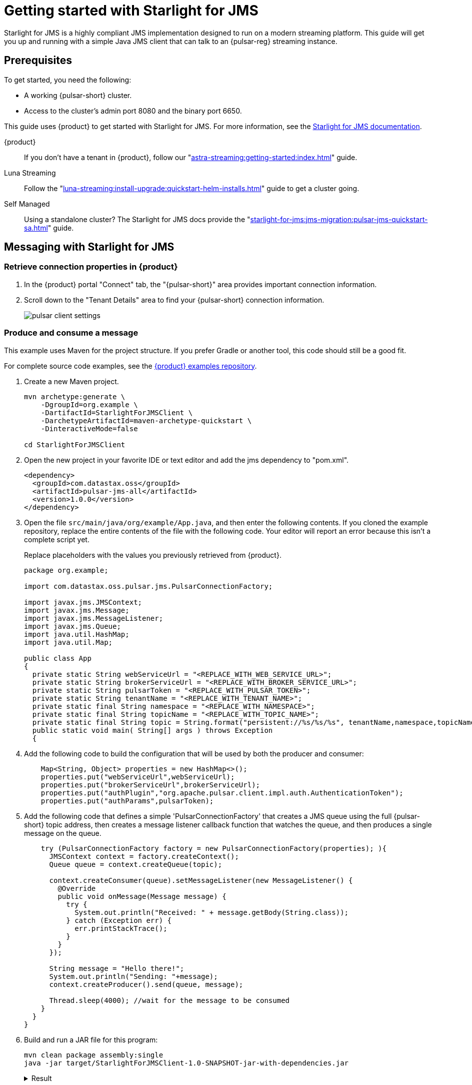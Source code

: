 = Getting started with Starlight for JMS
:navtitle: Starlight for JMS
:description: Learn how to get started using the Starlight for JMS API and get hands on with a producer and consumer interacting with a topic.
:page-tag: starlight-jms,dev,quickstart,pulsar,jms

Starlight for JMS is a highly compliant JMS implementation designed to run on a modern streaming platform.
This guide will get you up and running with a simple Java JMS client that can talk to an {pulsar-reg} streaming instance.

== Prerequisites

To get started, you need the following:

* A working {pulsar-short} cluster.
* Access to the cluster's admin port 8080 and the binary port 6650.

This guide uses {product} to get started with Starlight for JMS.
For more information, see the xref:starlight-for-jms:ROOT:index.adoc[Starlight for JMS documentation].

[tabs]
====
{product}::
+
--

If you don't have a tenant in {product}, follow our "xref:astra-streaming:getting-started:index.adoc[]" guide.

--
Luna Streaming::
+
--
Follow the "xref:luna-streaming:install-upgrade:quickstart-helm-installs.adoc[]" guide to get a cluster going.
--
Self Managed::
+
--
Using a standalone cluster? The Starlight for JMS docs provide the "xref:starlight-for-jms:jms-migration:pulsar-jms-quickstart-sa.adoc[]" guide.
--
====

== Messaging with Starlight for JMS

=== Retrieve connection properties in {product}

. In the {product} portal "Connect" tab, the "{pulsar-short}" area provides important connection information.

. Scroll down to the "Tenant Details" area to find your {pulsar-short} connection information.
+
image:pulsar-client-settings.png[]

=== Produce and consume a message

This example uses Maven for the project structure.
If you prefer Gradle or another tool, this code should still be a good fit.

For complete source code examples, see the https://github.com/datastax/astra-streaming-examples[{product} examples repository].

. Create a new Maven project.
+
[source,shell]
----
mvn archetype:generate \
    -DgroupId=org.example \
    -DartifactId=StarlightForJMSClient \
    -DarchetypeArtifactId=maven-archetype-quickstart \
    -DinteractiveMode=false

cd StarlightForJMSClient
----

. Open the new project in your favorite IDE or text editor and add the jms dependency to "pom.xml".
+
[source,xml]
----
<dependency>
  <groupId>com.datastax.oss</groupId>
  <artifactId>pulsar-jms-all</artifactId>
  <version>1.0.0</version>
</dependency>
----

. Open the file `src/main/java/org/example/App.java`, and then enter the following contents.
If you cloned the example repository, replace the entire contents of the file with the following code.
Your editor will report an error because this isn't a complete script yet.
+
Replace placeholders with the values you previously retrieved from {product}.
+
[source,java]
----
package org.example;

import com.datastax.oss.pulsar.jms.PulsarConnectionFactory;

import javax.jms.JMSContext;
import javax.jms.Message;
import javax.jms.MessageListener;
import javax.jms.Queue;
import java.util.HashMap;
import java.util.Map;

public class App
{
  private static String webServiceUrl = "<REPLACE_WITH_WEB_SERVICE_URL>";
  private static String brokerServiceUrl = "<REPLACE_WITH_BROKER_SERVICE_URL>";
  private static String pulsarToken = "<REPLACE_WITH_PULSAR_TOKEN>";
  private static String tenantName = "<REPLACE_WITH_TENANT_NAME>";
  private static final String namespace = "<REPLACE_WITH_NAMESPACE>";
  private static final String topicName = "<REPLACE_WITH_TOPIC_NAME>";
  private static final String topic = String.format("persistent://%s/%s/%s", tenantName,namespace,topicName);
  public static void main( String[] args ) throws Exception
  {
----

. Add the following code to build the configuration that will be used by both the producer and consumer:
+
[source,java]
----
    Map<String, Object> properties = new HashMap<>();
    properties.put("webServiceUrl",webServiceUrl);
    properties.put("brokerServiceUrl",brokerServiceUrl);
    properties.put("authPlugin","org.apache.pulsar.client.impl.auth.AuthenticationToken");
    properties.put("authParams",pulsarToken);
----

. Add the following code that defines a simple 'PulsarConnectionFactory' that creates a JMS queue using the full {pulsar-short} topic address, then creates a message listener callback function that watches the queue, and then produces a single message on the queue.
+
[source,java]
----
    try (PulsarConnectionFactory factory = new PulsarConnectionFactory(properties); ){
      JMSContext context = factory.createContext();
      Queue queue = context.createQueue(topic);

      context.createConsumer(queue).setMessageListener(new MessageListener() {
        @Override
        public void onMessage(Message message) {
          try {
            System.out.println("Received: " + message.getBody(String.class));
          } catch (Exception err) {
            err.printStackTrace();
          }
        }
      });

      String message = "Hello there!";
      System.out.println("Sending: "+message);
      context.createProducer().send(queue, message);

      Thread.sleep(4000); //wait for the message to be consumed
    }
  }
}
----

. Build and run a JAR file for this program:
+
[source,shell]
----
mvn clean package assembly:single
java -jar target/StarlightForJMSClient-1.0-SNAPSHOT-jar-with-dependencies.jar
----
+
.Result
[%collapsible]
====
[source,console]
----
Sending: Hello there!
Received: Hello there!
----
====

== Next steps

* xref:starlight-for-jms:examples:pulsar-jms-implementation.adoc[]
* xref:starlight-for-jms:reference:pulsar-jms-mappings.adoc[]
* xref:starlight-for-jms:reference:pulsar-jms-reference.adoc[]